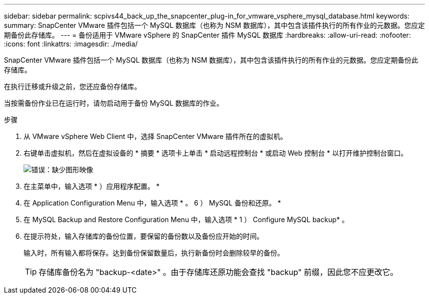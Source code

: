 ---
sidebar: sidebar 
permalink: scpivs44_back_up_the_snapcenter_plug-in_for_vmware_vsphere_mysql_database.html 
keywords:  
summary: SnapCenter VMware 插件包括一个 MySQL 数据库（也称为 NSM 数据库），其中包含该插件执行的所有作业的元数据。您应定期备份此存储库。 
---
= 备份适用于 VMware vSphere 的 SnapCenter 插件 MySQL 数据库
:hardbreaks:
:allow-uri-read: 
:nofooter: 
:icons: font
:linkattrs: 
:imagesdir: ./media/


[role="lead"]
SnapCenter VMware 插件包括一个 MySQL 数据库（也称为 NSM 数据库），其中包含该插件执行的所有作业的元数据。您应定期备份此存储库。

在执行迁移或升级之前，您还应备份存储库。

当按需备份作业已在运行时，请勿启动用于备份 MySQL 数据库的作业。

.步骤
. 从 VMware vSphere Web Client 中，选择 SnapCenter VMware 插件所在的虚拟机。
. 右键单击虚拟机，然后在虚拟设备的 * 摘要 * 选项卡上单击 * 启动远程控制台 * 或启动 Web 控制台 * 以打开维护控制台窗口。
+
image:scpivs44_image21.png["错误：缺少图形映像"]

. 在主菜单中，输入选项 * ）应用程序配置。 *
. 在 Application Configuration Menu 中，输入选项 * 。 6 ） MySQL 备份和还原。 *
. 在 MySQL Backup and Restore Configuration Menu 中，输入选项 * 1 ） Configure MySQL backup* 。
. 在提示符处，输入存储库的备份位置，要保留的备份数以及备份应开始的时间。
+
输入时，所有输入都将保存。达到备份保留数量后，执行新备份时会删除较早的备份。

+

TIP: 存储库备份名为 "backup-<date>" 。由于存储库还原功能会查找 "backup" 前缀，因此您不应更改它。


